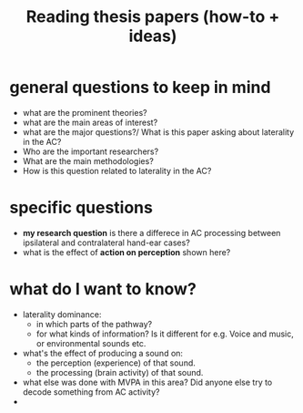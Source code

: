 :PROPERTIES:
:ID:       20210627T195305.397142
:END:
#+TITLE: Reading thesis papers (how-to + ideas)


* general questions to keep in mind
- what are the prominent theories?
- what are the main areas of interest?
- what are the major questions?/ What is this paper asking about laterality in the AC?
- Who are the important researchers?
- What are the main methodologies?
- How is this question related to laterality in the AC?

* specific questions
- *my research question* is there a differece in AC  processing between ipsilateral and contralateral hand-ear cases?
- what is the effect of *action on perception* shown here?

* what do I want to know?
- laterality dominance:
    - in which parts of the pathway?
    - for what kinds of information? Is it different for e.g. Voice and music, or environmental sounds etc.
- what's the effect of producing a sound on:
    - the perception (experience) of that sound.
    - the processing (brain activity) of that sound.
- what else was done with MVPA in this area? Did anyone else try to decode something from AC activity?
-
